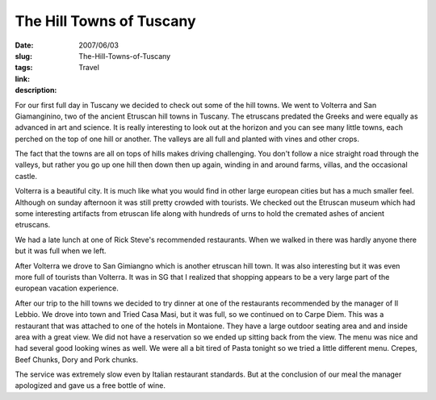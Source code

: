 The Hill Towns of Tuscany
#########################

:date: 2007/06/03
:slug: The-Hill-Towns-of-Tuscany
:tags: Travel
:link: 
:description: 

For our first full day in Tuscany we decided to check out some of the hill towns. We went to Volterra and San Giamanginino, two of the ancient Etruscan hill towns in Tuscany.  The etruscans predated the Greeks and were equally as advanced in art and science.  It is really interesting to look out at the horizon and you can see many little towns, each perched on the top of one hill or another.  The valleys are all full and planted with vines and other crops.  

The fact that the towns are all on tops of hills makes driving challenging.  You don't follow a nice straight road through the valleys, but rather you go up one hill then down then up again, winding in and around farms, villas, and the occasional castle.

Volterra is a beautiful city.  It is much like what you would find in other large european cities but has a much smaller feel.  Although on sunday afternoon it was still pretty crowded with tourists.  We checked out the Etruscan museum which had some interesting artifacts from etruscan life along with hundreds of urns to hold the cremated ashes of ancient etruscans.

We had a late lunch at one of Rick Steve's recommended restaurants.  When we walked in there was hardly anyone there but it was full when we left.

After Volterra we drove to San Gimiangno which is another etruscan hill town.  It was also interesting but it was even more full of tourists than Volterra.  It was in SG that I realized that shopping appears to be a very large part of the european vacation experience.

After our trip to the hill towns we decided to try dinner at one of the restaurants recommended by the manager of Il Lebbio.  We drove into town and Tried Casa Masi, but it was full, so we continued on to Carpe Diem.  This was a restaurant that was attached to one of the hotels in Montaione.  They have a large outdoor seating area and and inside area with a great view.  We did not have a reservation so we ended up sitting back from the view.  The menu was nice and had several good looking wines as well.  We were all a bit tired of Pasta tonight so we tried a little different menu.  Crepes, Beef Chunks, Dory and Pork chunks.

The service was extremely slow even by Italian restaurant standards.  But at the conclusion of our meal the manager apologized and gave us a free bottle of wine.


